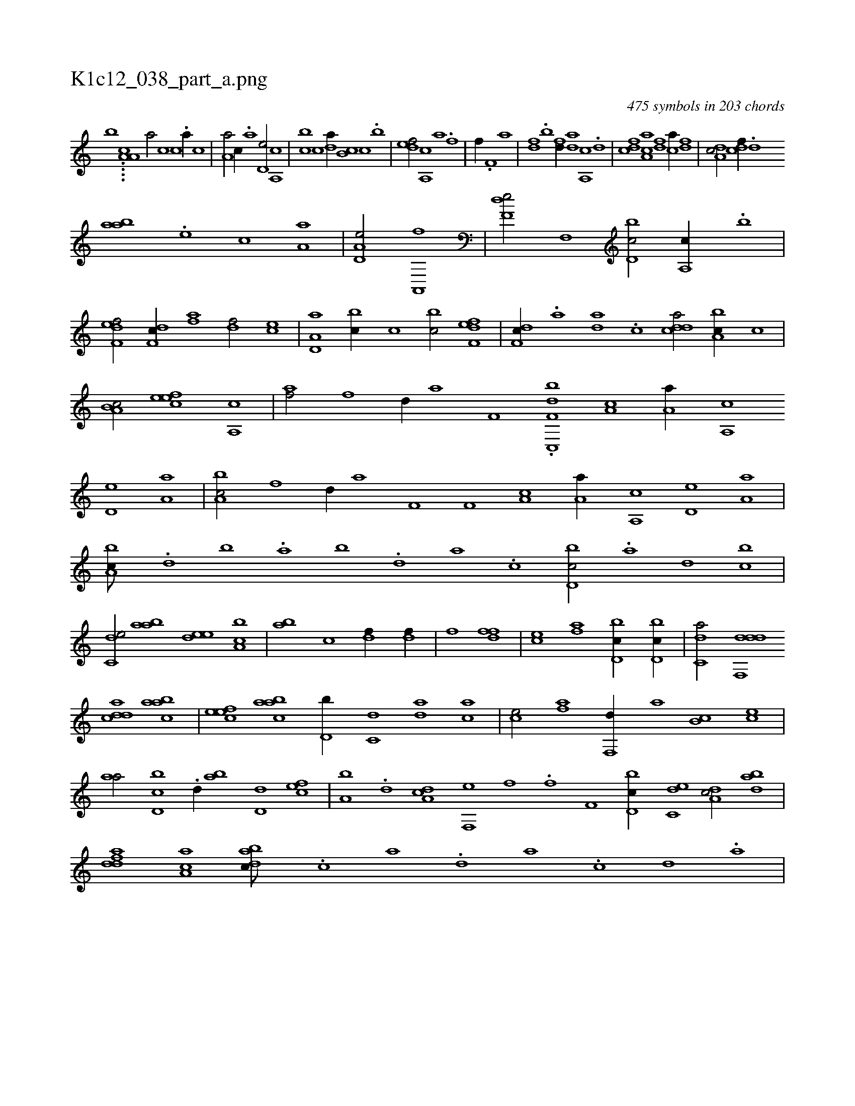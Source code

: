 X:1
%
%%titleleft true
%%tabaddflags 0
%%tabrhstyle grid
%
T:K1c12_038_part_a.png
C:475 symbols in 203 chords
L:1/1
K:italiantab
%
[,,,,,,b] ....[,,a,a,c] [,,,,a/] [,,,c] [,,,c] .[,a//] [,,,c] |\
	[,a,a/] [,,,c//] .[,a] [,,d,e/] [,a,,c] |\
	[,,bc] [,,,c] [,,da//] [,,b,c] [,,,c] .[,,b] |\
	[,,def/] [a,,c] [a] .[h//] [,f] |\
	[h,i/] [,f//] .[h] [f,h/] [ha] |\
	[df] .[b] [fd//] [da] [a,,c] .[d] |\
	[cdf] [aa,c] [df] [ca//] [,df] |\
	[da,c/] [cdf//] .[,,d] 
%
[aab] .[,,,e] [,,,c] [,a,a] |\
	[a,d,e/] [ha,,,h] [h,,fh//] [h,,,h//] |\
	[f,de/] [hf,,h//] [,,,,h] [d,bc/] [a,,c//] .[,,b] |\
	[f,def/] [df,c//] [af] [df/] [ce] |\
	[a,d,a] [,,bc//] [,,,c] [,,bc/] [f,def] |\
	[df,c//] .[a] [da] .[,c] [cdda/] [a,bc//] [,,,c] |\
	[a,b,c/] [,efec] [a,,c1] |\
	[af/] [hf] [hd//] [ha] [f,h] .[h] |\
	.[df,c,,b] [,a,c] [,a,a//] [,a,,c] 
%
[,,d,e] [,a,a] |\
	[a,bc/] [hf] [hd//] [ha] [f,h] .[h] |\
	[,if,h/] [,a,c] [,a,a//] [,a,,c] [,,d,e] [,a,a] |\
	[a,bc///] .[,d] [,b] .[,a] [,b] .[,d] [a] .[c] [d,bc/] .[a] [d] [,,bc] |\
	[c,de/] [aab] [,ede] [a,bc] |\
	[,,ab] [,,,c] [df//] [df//] |\
	[fh/] [hi] [fh] [df] |\
	[ce] [af] [d,bc//] [d,bc//] |\
	[c,da/] [ddf,,d] 
%
[cdda] [aabc] |\
	[,efec] [aabc] [d,b//] [c,d] [da] [ac] |\
	[ce/] [af] [,,f,,d//] [,,,,a] [,,b,c] [,,,ce] |\
	[,,aa/] [d,bc] .[,,d//] [,ab] [d,d] [cef] |\
	[a,b] .[,,d] [da,c] [f,,e] [h,,f] .[,,,h] [,if] [f,h] |\
	[h,i/] [d,bc//] [c,de] [da,c/] [dab] |\
	[fdda] [ca,a] [dabc///] .[c] [a] .[,d] [a] .[c] [d] .[a] |
% number of items: 475



